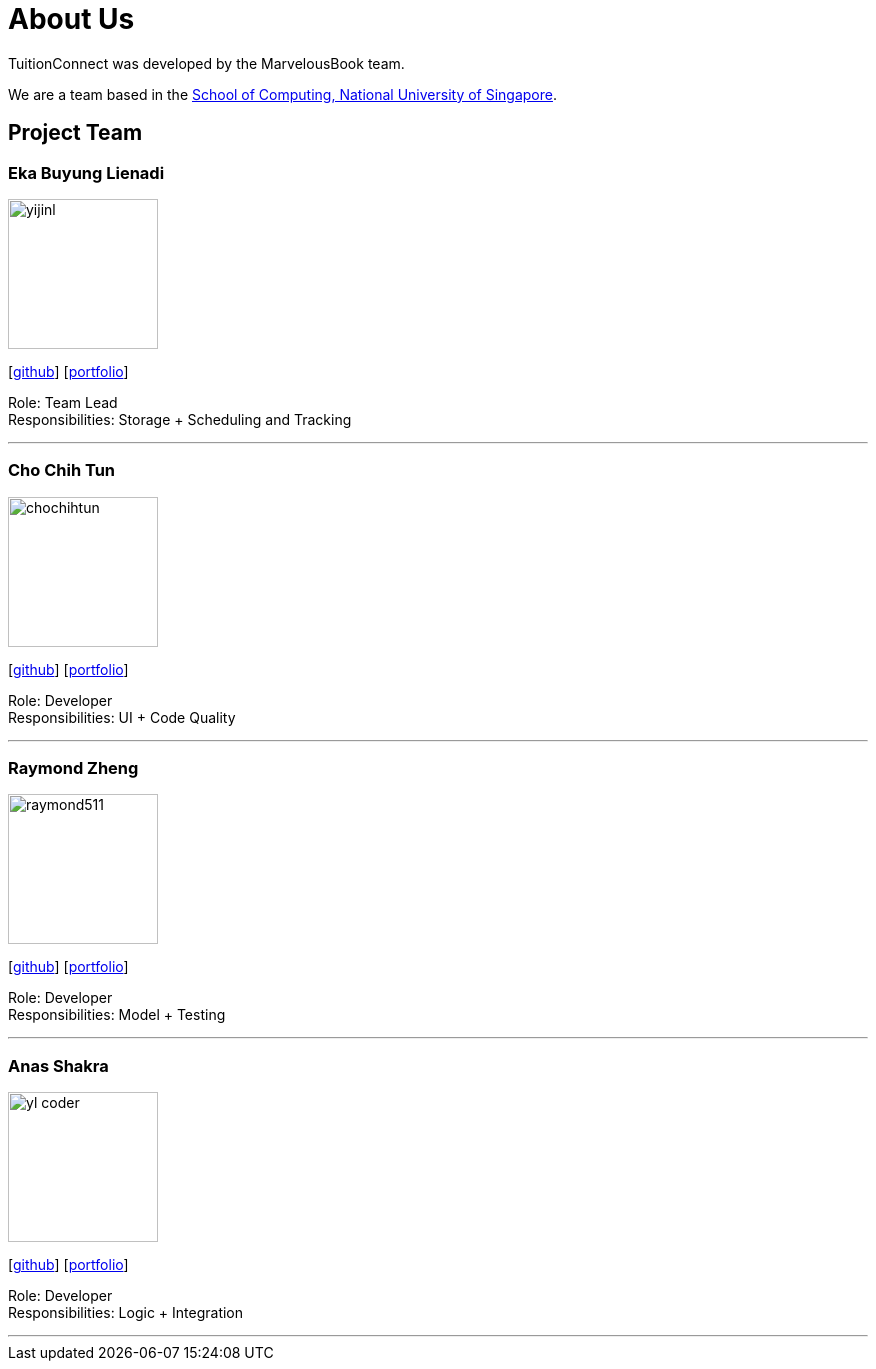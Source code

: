 = About Us
:relfileprefix: team/
:imagesDir: images
:stylesDir: stylesheets

TuitionConnect was developed by the MarvelousBook team. +

We are a team based in the http://www.comp.nus.edu.sg[School of Computing, National University of Singapore].

== Project Team

=== Eka Buyung Lienadi
image::yijinl.jpg[width="150", align="left"]
{empty}[http://github.com/yungyung04[github]] [<<johndoe#, portfolio>>]

Role: Team Lead +
Responsibilities: Storage + Scheduling and Tracking

'''

=== Cho Chih Tun
image::chochihtun.jpg[width="150", align="left"]
{empty}[http://github.com/ChoChihTun[github]] [https://chochihtun.github.io/Profile/[portfolio]]

Role: Developer +
Responsibilities: UI + Code Quality

'''

=== Raymond Zheng
image::raymond511.png[width="150", align="left"]
{empty}[http://github.com/raymond511[github]] [<<johndoe#, portfolio>>]

Role: Developer +
Responsibilities: Model + Testing

'''

=== Anas Shakra
image::yl_coder.jpg[width="150", align="left"]
{empty}[http://github.com/a-shakra[github]] [<<johndoe#, portfolio>>]

Role: Developer +
Responsibilities: Logic + Integration

'''
